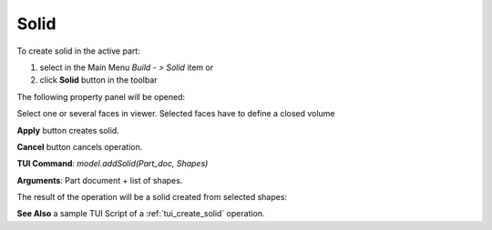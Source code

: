 
Solid
=====

To create solid in the active part:

#. select in the Main Menu *Build - > Solid* item  or
#. click **Solid** button in the toolbar

.. image:: images/feature_solid.png
  :align: center

.. centered::
  **Solid** button

The following property panel will be opened:

.. image:: images/Solid.png
  :align: center

.. centered::
  Create a solid
  
Select one or several faces in viewer. Selected faces have to define a closed volume

**Apply** button creates solid.

**Cancel** button cancels operation. 

**TUI Command**:  *model.addSolid(Part_doc, Shapes)*

**Arguments**:   Part document + list of shapes.

The result of the operation will be a solid created from selected shapes:

.. image:: images/CreateSolid.png
  :align: center

.. centered::
  Result of the operation.

**See Also** a sample TUI Script of a :ref:`tui_create_solid` operation.
